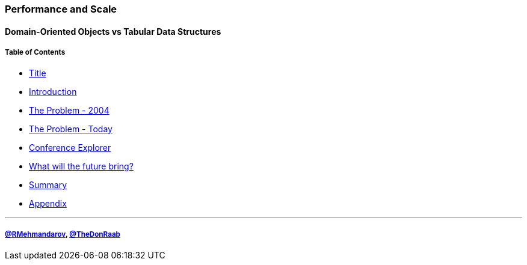 === Performance and Scale
==== Domain-Oriented Objects vs Tabular Data Structures
===== Table of Contents

* link:00_title.adoc[Title]
* link:01_intro.adoc[Introduction]
* link:02_the_memory_problem_2004.adoc[The Problem - 2004]
* link:04_the_problem_today.adoc[The Problem - Today]
* link:15_conference_explorer_class.adoc[Conference Explorer]
* link:24_the_future_of_java.adoc[What will the future bring?]
* link:25_summary.adoc[Summary]
* link:A0_appendix.adoc[Appendix]

---
===== link:https://twitter.com/rmehmandarov[@RMehmandarov], link:https://twitter.com/TheDonRaab[@TheDonRaab]

